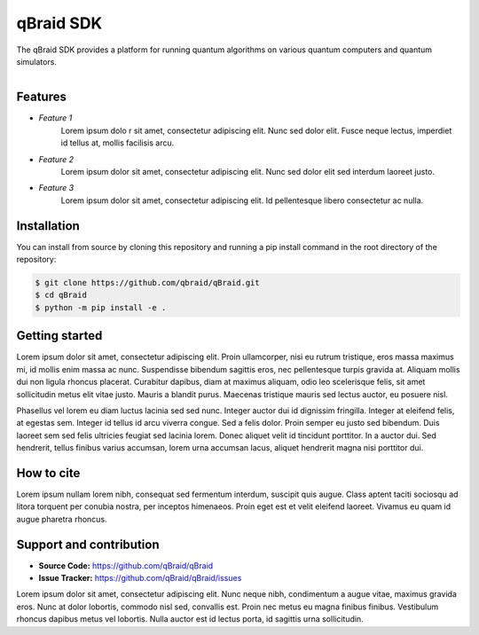 ===========
qBraid SDK
===========

The qBraid SDK provides a platform for running quantum algorithms on various quantum computers and
quantum simulators.

.. figure:: docs/source/_static/logo.png
    :width: 300px
    :align: right

Features
--------

- *Feature 1*
   Lorem ipsum dolo   r sit amet, consectetur adipiscing elit. Nunc sed dolor elit. Fusce neque lectus,
   imperdiet id tellus at, mollis facilisis arcu.

..

- *Feature 2*
   Lorem ipsum dolor sit amet, consectetur adipiscing elit. Nunc sed dolor elit sed interdum
   laoreet justo.

..

- *Feature 3*
   Lorem ipsum dolor sit amet, consectetur adipiscing elit. Id pellentesque libero consectetur ac
   nulla.

Installation
-------------
You can install from source by cloning this repository and running a pip install command in the
root directory of the repository:

.. code-block::

    $ git clone https://github.com/qbraid/qBraid.git
    $ cd qBraid
    $ python -m pip install -e .

Getting started
----------------

Lorem ipsum dolor sit amet, consectetur adipiscing elit. Proin ullamcorper, nisi eu rutrum
tristique, eros massa maximus mi, id mollis enim massa ac nunc. Suspendisse bibendum sagittis eros,
nec pellentesque turpis gravida at. Aliquam mollis dui non ligula rhoncus placerat. Curabitur
dapibus, diam at maximus aliquam, odio leo scelerisque felis, sit amet sollicitudin metus elit
vitae justo. Mauris a blandit purus. Maecenas tristique mauris sed lectus auctor, eu posuere nisl.

Phasellus vel lorem eu diam luctus lacinia sed sed nunc. Integer auctor dui id dignissim fringilla.
Integer at eleifend felis, at egestas sem. Integer id tellus id arcu viverra congue. Sed a felis
dolor. Proin semper eu justo sed bibendum. Duis laoreet sem sed felis ultricies feugiat sed lacinia
lorem. Donec aliquet velit id tincidunt porttitor. In a auctor dui. Sed hendrerit, tellus finibus
varius accumsan, lorem urna accumsan lacus, aliquet hendrerit magna nisi porttitor dui.

How to cite
-----------

Lorem ipsum nullam lorem nibh, consequat sed fermentum interdum, suscipit quis augue. Class aptent
taciti sociosqu ad litora torquent per conubia nostra, per inceptos himenaeos. Proin eget est et
velit eleifend laoreet. Vivamus eu quam id augue pharetra rhoncus.

Support and contribution
------------------------

- **Source Code:** https://github.com/qBraid/qBraid
- **Issue Tracker:** https://github.com/qBraid/qBraid/issues

Lorem ipsum dolor sit amet, consectetur adipiscing elit. Nunc neque nibh, condimentum a augue vitae,
maximus gravida eros. Nunc at dolor lobortis, commodo nisl sed, convallis est. Proin nec metus eu
magna finibus finibus. Vestibulum rhoncus dapibus metus vel lobortis. Nulla auctor est id lectus
porta, id sagittis urna sollicitudin.
